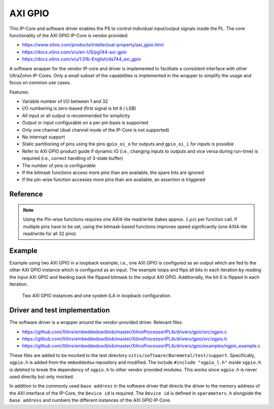 ========
AXI GPIO
========

This IP-Core and software driver enables the PS to control individual input/output signals inside the PL.
The core functionality of the AXI GPIO IP-Core is vendor provided:

- https://www.xilinx.com/products/intellectual-property/axi_gpio.html
- https://docs.xilinx.com/v/u/en-US/pg144-axi-gpio
- https://docs.xilinx.com/v/u/1.01b-English/ds744_axi_gpio

A software wrapper for the vendor IP-core and driver is implemented to facilitate a consistent interface with other UltraZohm IP-Cores.
Only a small subset of the capabilities is implemented in the wrapper to simplify the usage and focus on common use cases.

Features:

- Variable number of I/O between 1 and 32
- I/O numbering is zero-based (first signal is bit ``0`` / LSB)
- All input or all output is recommended for simplicity
- Output or input configurable on a per-pin basis is supported
- Only one channel (dual channel mode of the IP-Core is not supported)
- No interrupt support
- Static partitioning of pins using the pins ``gpio_oi_o`` for outputs and ``gpio_oi_i`` for inputs is possible
- Refer to AXI GPIO product guide if dynamic IO (i.e., changing inputs to outputs and vice versa during run-time) is required (i.e., correct handling of 3-state buffer)
- The number of pins is configurable 
- If the bitmask functions access more pins than are available, the spare bits are ignored
- If the pin-wise function accesses more pins than are available, an assertion is triggered

Reference
=========

.. note:: Using the Pin-wise functions requires one AXI4-lite read/write (takes approx. :math:`1\,\mu s`) per function call. If multiple pins have to be set, using the bitmask-based functions improves speed significantly (one AXI4-lite read/write for all 32 pins)


.. doxygentypedef:: uz_axi_gpio_t

.. doxygendefine:: UZ_AXI_GPIO_DIRECTION_ALL_OUTPUT

.. doxygendefine:: UZ_AXI_GPIO_DIRECTION_ALL_INPUT

.. doxygenstruct:: uz_axi_gpio_config_t
    :members:

.. doxygenfunction:: uz_axi_gpio_init

.. doxygenfunction:: uz_axi_gpio_write_pin_zero_based

.. doxygenfunction:: uz_axi_gpio_read_pin_zero_based

.. doxygenfunction:: uz_axi_gpio_write_bitmask

.. doxygenfunction:: uz_axi_gpio_read_bitmask


Example
=======

Example using two AXI GPIO in a loopback example, i.e., one AXI GPIO is configured as an output which are fed to the other AXI GPIO instance which is configured as an input.
The example loops and flips all bits in each iteration by reading the input AXI GPIO and feeding back the flipped bitmask to the output AXI GPIO.
Additionally, the bit 0 is flipped in each iteration.


.. _uz_axi_gpio_loopback:

.. figure:: uz_axi_gpio_testsetup.png

  Two AXI GPIO instances and one system ILA in loopback configuration.

.. code-block:: c
   :linenos:
   :caption: Code for configuration structs of AXI GPIO. Add to, e.g., top of main.c for testing.

    #include "xparameters.h"
    // Base addresses and device ID are from xparameters:
    // XPAR_UZ_USER_AXI_GPIO_0_BASEADDR
    // XPAR_UZ_USER_AXI_GPIO_1_BASEADDR
    //
    #include "IP_Cores/uz_axi_gpio/uz_axi_gpio.h"

    struct uz_axi_gpio_config_t output_config={
    		.base_address=XPAR_UZ_USER_AXI_GPIO_0_BASEADDR,
    		.device_id=XPAR_UZ_USER_AXI_GPIO_0_DEVICE_ID,
    		.number_of_pins=16,
    		.direction_of_pins=UZ_AXI_GPIO_DIRECTION_ALL_OUTPUT
    };

    struct uz_axi_gpio_config_t input_config={
    		.base_address=XPAR_UZ_USER_AXI_GPIO_1_BASEADDR,
    		.device_id=XPAR_UZ_USER_AXI_GPIO_1_DEVICE_ID,
    		.number_of_pins=32,
    		.direction_of_pins=UZ_AXI_GPIO_DIRECTION_ALL_INPUT
    };

    uint32_t output_bitmask=0xaaaa5050U;


.. code-block:: c
   :linenos:
   :caption: Code for init and bit-flipping of AXI GPIO. Add to, e.g., main state machine after initialization but before interrupt initialization.

    uz_axi_gpio_t* output_gpio=uz_axi_gpio_init(output_config);
    uz_axi_gpio_t* input_gpio=uz_axi_gpio_init(input_config);

    while(1){
        uz_axi_gpio_write_bitmask(output_gpio,~output_bitmask);
        output_bitmask=uz_axi_gpio_read_bitmask(input_gpio);
        uz_axi_gpio_write_pin_zero_based(output_gpio, 0U, false);
        output_bitmask=uz_axi_gpio_read_bitmask(input_gpio);
    }


Driver and test implementation
==============================

The software driver is a wrapper around the vendor-provided driver.
Relevant files:

- https://github.com/Xilinx/embeddedsw/blob/master/XilinxProcessorIPLib/drivers/gpio/src/xgpio.c
- https://github.com/Xilinx/embeddedsw/blob/master/XilinxProcessorIPLib/drivers/gpio/src/xgpio.h
- https://github.com/Xilinx/embeddedsw/blob/master/XilinxProcessorIPLib/drivers/gpio/examples/xgpio_example.c

These files are added to be mocked to the test directory ``vitis/software/Baremetal/test/support``.
Specifically, ``xgpio.h`` is added from the ``embeddedsw`` repository and modified.
The include ``#include "xgpio_l.h"`` inside ``xgpio.h`` is deleted to break the dependency of ``xgpio.h`` to other vendor provided modules.
This works since ``xgpio.h`` is never used directly but only mocked.

In addition to the commonly used ``base address`` in the software driver that directs the driver to the memory address of the AXI interface of the IP-Core, the ``Device id`` is required.
The ``Device id`` is defined in ``xparameters.h`` alongside the ``base address`` and numbers the different instances of the AXI GPIO IP-Core.




